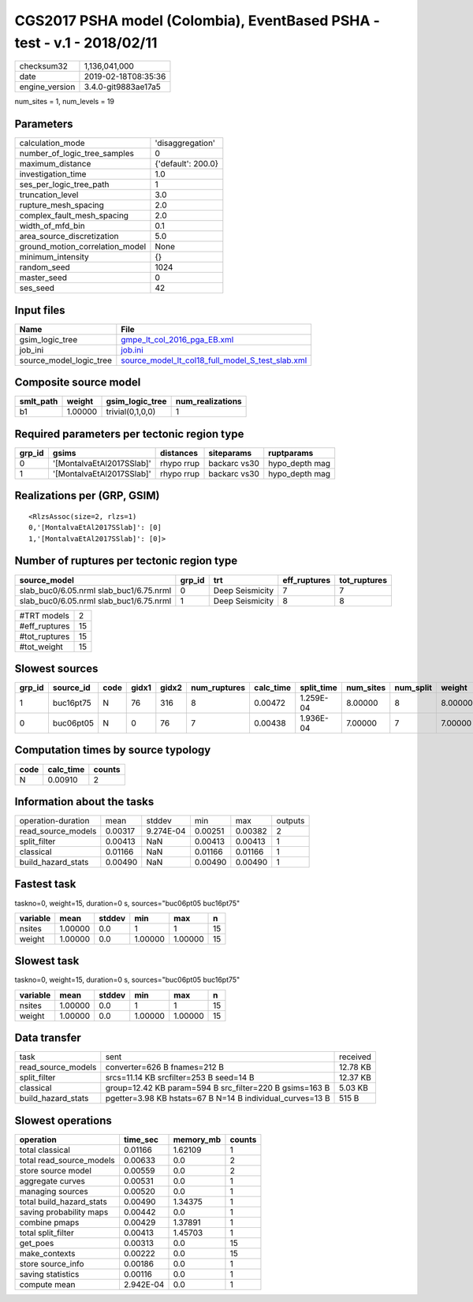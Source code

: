 CGS2017 PSHA model (Colombia), EventBased PSHA - test -  v.1 - 2018/02/11
=========================================================================

============== ===================
checksum32     1,136,041,000      
date           2019-02-18T08:35:36
engine_version 3.4.0-git9883ae17a5
============== ===================

num_sites = 1, num_levels = 19

Parameters
----------
=============================== ==================
calculation_mode                'disaggregation'  
number_of_logic_tree_samples    0                 
maximum_distance                {'default': 200.0}
investigation_time              1.0               
ses_per_logic_tree_path         1                 
truncation_level                3.0               
rupture_mesh_spacing            2.0               
complex_fault_mesh_spacing      2.0               
width_of_mfd_bin                0.1               
area_source_discretization      5.0               
ground_motion_correlation_model None              
minimum_intensity               {}                
random_seed                     1024              
master_seed                     0                 
ses_seed                        42                
=============================== ==================

Input files
-----------
======================= ======================================================================================================
Name                    File                                                                                                  
======================= ======================================================================================================
gsim_logic_tree         `gmpe_lt_col_2016_pga_EB.xml <gmpe_lt_col_2016_pga_EB.xml>`_                                          
job_ini                 `job.ini <job.ini>`_                                                                                  
source_model_logic_tree `source_model_lt_col18_full_model_S_test_slab.xml <source_model_lt_col18_full_model_S_test_slab.xml>`_
======================= ======================================================================================================

Composite source model
----------------------
========= ======= ================ ================
smlt_path weight  gsim_logic_tree  num_realizations
========= ======= ================ ================
b1        1.00000 trivial(0,1,0,0) 1               
========= ======= ================ ================

Required parameters per tectonic region type
--------------------------------------------
====== ========================= ========== ============ ==============
grp_id gsims                     distances  siteparams   ruptparams    
====== ========================= ========== ============ ==============
0      '[MontalvaEtAl2017SSlab]' rhypo rrup backarc vs30 hypo_depth mag
1      '[MontalvaEtAl2017SSlab]' rhypo rrup backarc vs30 hypo_depth mag
====== ========================= ========== ============ ==============

Realizations per (GRP, GSIM)
----------------------------

::

  <RlzsAssoc(size=2, rlzs=1)
  0,'[MontalvaEtAl2017SSlab]': [0]
  1,'[MontalvaEtAl2017SSlab]': [0]>

Number of ruptures per tectonic region type
-------------------------------------------
======================================= ====== =============== ============ ============
source_model                            grp_id trt             eff_ruptures tot_ruptures
======================================= ====== =============== ============ ============
slab_buc0/6.05.nrml slab_buc1/6.75.nrml 0      Deep Seismicity 7            7           
slab_buc0/6.05.nrml slab_buc1/6.75.nrml 1      Deep Seismicity 8            8           
======================================= ====== =============== ============ ============

============= ==
#TRT models   2 
#eff_ruptures 15
#tot_ruptures 15
#tot_weight   15
============= ==

Slowest sources
---------------
====== ========= ==== ===== ===== ============ ========= ========== ========= ========= =======
grp_id source_id code gidx1 gidx2 num_ruptures calc_time split_time num_sites num_split weight 
====== ========= ==== ===== ===== ============ ========= ========== ========= ========= =======
1      buc16pt75 N    76    316   8            0.00472   1.259E-04  8.00000   8         8.00000
0      buc06pt05 N    0     76    7            0.00438   1.936E-04  7.00000   7         7.00000
====== ========= ==== ===== ===== ============ ========= ========== ========= ========= =======

Computation times by source typology
------------------------------------
==== ========= ======
code calc_time counts
==== ========= ======
N    0.00910   2     
==== ========= ======

Information about the tasks
---------------------------
================== ======= ========= ======= ======= =======
operation-duration mean    stddev    min     max     outputs
read_source_models 0.00317 9.274E-04 0.00251 0.00382 2      
split_filter       0.00413 NaN       0.00413 0.00413 1      
classical          0.01166 NaN       0.01166 0.01166 1      
build_hazard_stats 0.00490 NaN       0.00490 0.00490 1      
================== ======= ========= ======= ======= =======

Fastest task
------------
taskno=0, weight=15, duration=0 s, sources="buc06pt05 buc16pt75"

======== ======= ====== ======= ======= ==
variable mean    stddev min     max     n 
======== ======= ====== ======= ======= ==
nsites   1.00000 0.0    1       1       15
weight   1.00000 0.0    1.00000 1.00000 15
======== ======= ====== ======= ======= ==

Slowest task
------------
taskno=0, weight=15, duration=0 s, sources="buc06pt05 buc16pt75"

======== ======= ====== ======= ======= ==
variable mean    stddev min     max     n 
======== ======= ====== ======= ======= ==
nsites   1.00000 0.0    1       1       15
weight   1.00000 0.0    1.00000 1.00000 15
======== ======= ====== ======= ======= ==

Data transfer
-------------
================== ========================================================= ========
task               sent                                                      received
read_source_models converter=626 B fnames=212 B                              12.78 KB
split_filter       srcs=11.14 KB srcfilter=253 B seed=14 B                   12.37 KB
classical          group=12.42 KB param=594 B src_filter=220 B gsims=163 B   5.03 KB 
build_hazard_stats pgetter=3.98 KB hstats=67 B N=14 B individual_curves=13 B 515 B   
================== ========================================================= ========

Slowest operations
------------------
======================== ========= ========= ======
operation                time_sec  memory_mb counts
======================== ========= ========= ======
total classical          0.01166   1.62109   1     
total read_source_models 0.00633   0.0       2     
store source model       0.00559   0.0       2     
aggregate curves         0.00531   0.0       1     
managing sources         0.00520   0.0       1     
total build_hazard_stats 0.00490   1.34375   1     
saving probability maps  0.00442   0.0       1     
combine pmaps            0.00429   1.37891   1     
total split_filter       0.00413   1.45703   1     
get_poes                 0.00313   0.0       15    
make_contexts            0.00222   0.0       15    
store source_info        0.00186   0.0       1     
saving statistics        0.00116   0.0       1     
compute mean             2.942E-04 0.0       1     
======================== ========= ========= ======